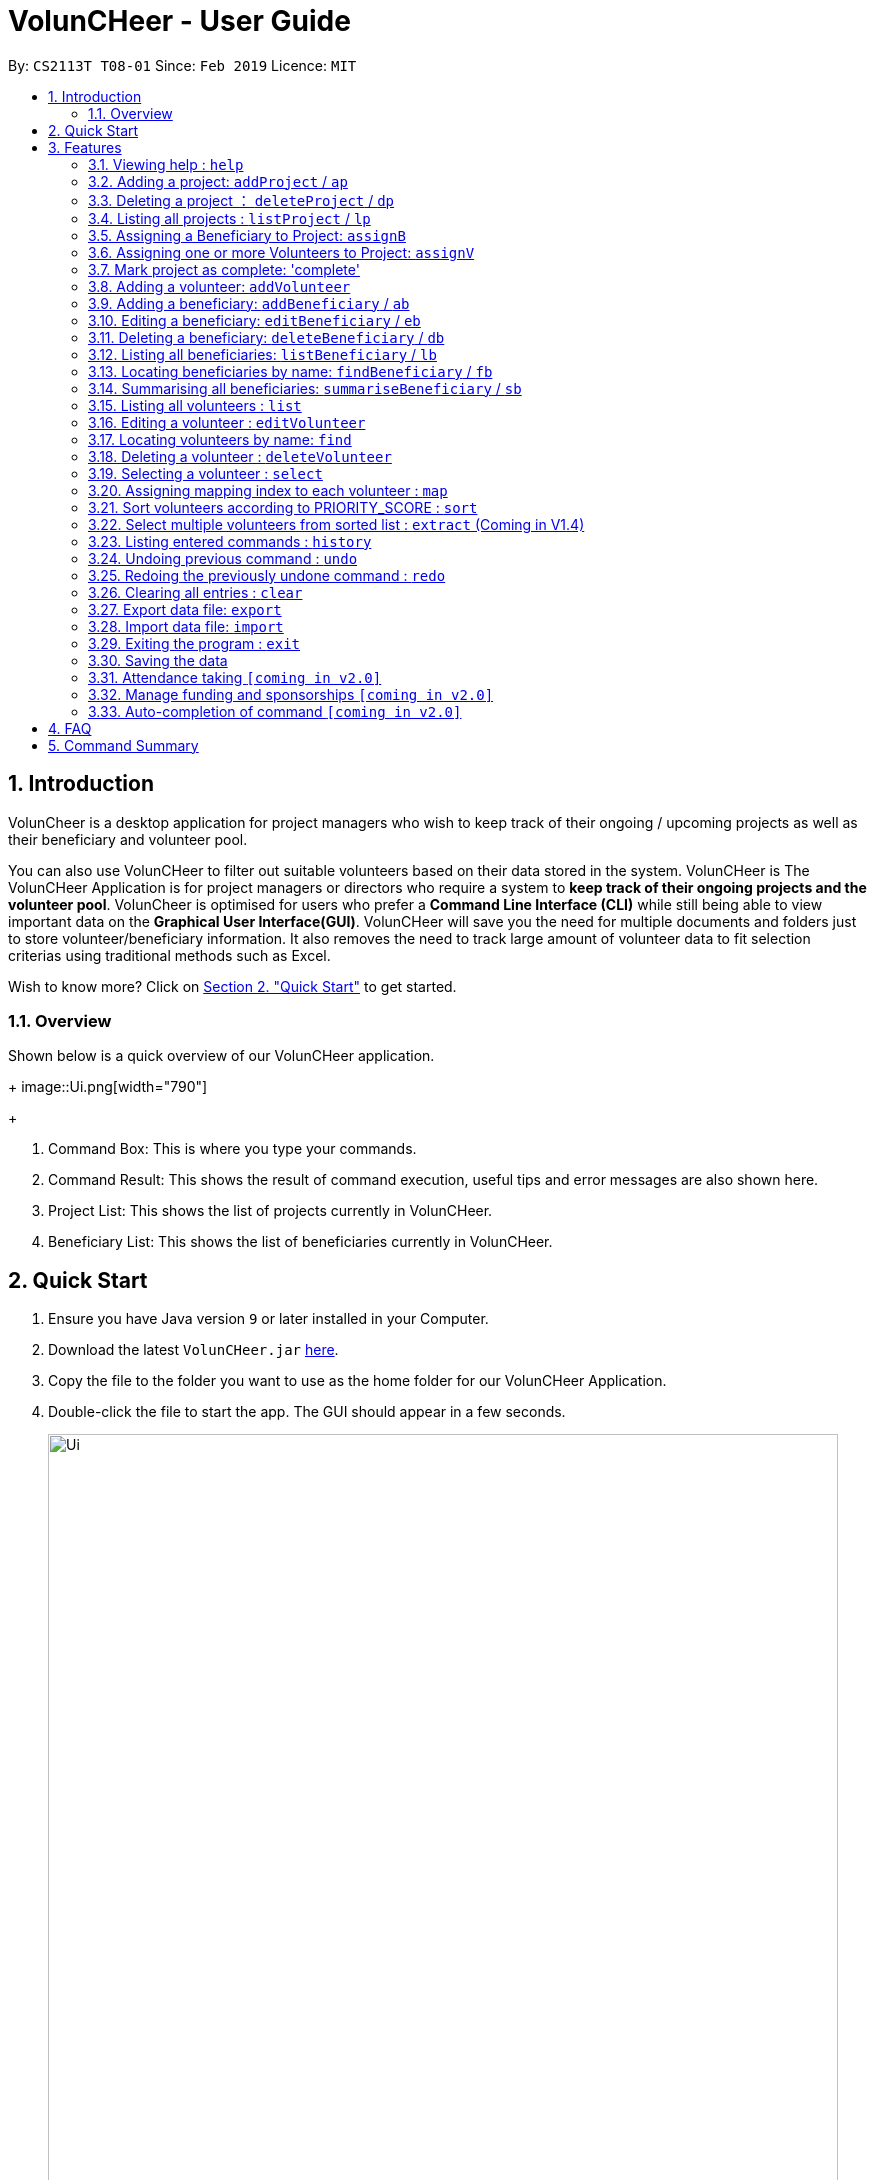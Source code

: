 = VolunCHeer - User Guide
:site-section: UserGuide
:toc:
:toc-title:
:toc-placement: preamble
:sectnums:
:imagesDir: images
:stylesDir: stylesheets
:xrefstyle: full
:experimental:
ifdef::env-github[]
:tip-caption: :bulb:
:note-caption: :information_source:
endif::[]
:repoURL: https://github.com/cs2113-ay1819s2-t08-1/main

By: `CS2113T T08-01`      Since: `Feb 2019`      Licence: `MIT`

== Introduction

VolunCheer is a desktop application for project managers who wish to keep track of their ongoing / upcoming projects as
well as their beneficiary and volunteer pool.

You can also use VolunCHeer to filter out suitable volunteers based on their data stored in the system. VolunCHeer is
The VolunCHeer Application is for project managers or directors who require a system to *keep track of their
ongoing projects and the volunteer pool*. VolunCheer is optimised for users who prefer a *Command Line Interface (CLI)* while
still being able to view important data on the *Graphical User Interface(GUI)*. VolunCHeer will save you the need for multiple documents
and folders just to store volunteer/beneficiary information. It also removes the need to track large amount of volunteer data to fit selection criterias using traditional methods such
as Excel.

Wish to know more? Click on link:{https://github.com/cs2113-ay1819s2-t08-1/main/blob/master/docs/UserGuide.adoc#quick-start}/[Section 2. "Quick Start"] to get started.

=== Overview

Shown below is a quick overview of our VolunCHeer application.
+
image::Ui.png[width="790"]
+

1. Command Box:
This is where you type your commands.

2. Command Result:
This shows the result of command execution, useful tips and error messages are also shown here.

3. Project List:
This shows the list of projects currently in VolunCHeer.

4. Beneficiary List:
This shows the list of beneficiaries currently in VolunCHeer.

== Quick Start

.  Ensure you have Java version `9` or later installed in your Computer.
.  Download the latest `VolunCHeer.jar` link:{repoURL}/releases[here].
.  Copy the file to the folder you want to use as the home folder for our VolunCHeer Application.
.  Double-click the file to start the app. The GUI should appear in a few seconds.
+
image::Ui.png[width="790"]
+
.  Type the command in the command box and press kbd:[Enter] to execute it. +
e.g. typing *`help`* and pressing kbd:[Enter] will open the help window.
.  Some example commands you can try:

* *`list`* : lists all contacts
* **`addProject`** n/Project Sunshine d/20190320: adds a project named "Project Sunshine" in the project list.
* **`deleteProject`**`2` : deletes the 2nd project portfolio in the current list of projects.
* *`exit`* : exits the app

.  Refer to <<Features>> for details of each command.

[[Features]]
== Features

====
*Command Format*

* Words in `UPPER_CASE` are the parameters to be supplied by the user e.g. in `add n/NAME`, `NAME` is a parameter which can be used as `add n/John Doe`.
* Items in square brackets are optional e.g `n/NAME [t/TAG]` can be used as `n/John Doe t/friend` or as `n/John Doe`.
* Items with `…`​ after them can be used multiple times including zero times e.g. `[t/TAG]...` can be used as `{nbsp}` (i.e. 0 times), `t/friend`, `t/friend t/family` etc.
* Parameters can be in any order e.g. if the command specifies `n/NAME p/PHONE_NUMBER`, `p/PHONE_NUMBER n/NAME` is also acceptable.
====

=== Viewing help : `help`

Format: `help`

// tag::ProjectManagement[]
=== Adding a project: `addProject` / `ap`
Adds a new project +
Format: `addProject n/PROJECT_NAME d/DATE`

****
* Please enter DATE in DD/MM/YYYY format, date should be after today.
* Project Title should not have dupliates in the project list.
* Projects are automatically sorted in ascending date order for easier tracking or Project tasks.
****

.When `addProject p/Old Folk Home Visit d/25/05/2019` is executed.
image::addProject.png[]

Examples:
* `addProject n/Charity Run d/06/12/2020.

=== Deleting a project ： `deleteProject` / `dp`

Deletes the specified project from the application. +
Format: `deleteProject INDEX`

****
* Deletes the project at index "INDEX".
* The INDEX refers to the index of the project in the project list, use 'listProject' to view all projects if unsure.
* Error message is shown if the INDEX entered is invalid
****

.When `deleteProject 3` command is executed.

image::deleteProject.png[]

=== Listing all projects : `listProject` / `lp`

Shows a list of all projects. +
Format: `listProject`

=== Assigning a Beneficiary to Project: `assignB`

Assigns the Beneficiary at INDEX to the Project with ProjectTitle indicated. +
Format: `assignBeneficiary p/PROJECT_TITLE i/INDEX

****
* Assign the Beneficiary to the Project specified with PROJECT_TITLE
* The assigned Beneficiary can then be seen under the Project card as shown below.
* There can be only one beneficiary for each project, however, one beneficiary can be assigned to multiple projects.
* The index *must be a positive integer* `1, 2, 3, ...`
****

.When `assignB p/Old Folks Home Visit i/1` command executed
image::assignB.png[]

[TIP]
Use listBeneficiary to view a full list of Beneficiary to assign.
Use summaryBeneficiary command to view the Projects attached to each Beneficiary.

=== Assigning one or more Volunteers to Project: `assignV`

Assigns a specific number of volunteers to the Project with ProjectTitle indicated. +
Format: `assignVolunteer p/PROJECT_TITLE rv/REQUIRED_NUMBER_OF_VOLUNTEERS

****
* Assigns the specific number of Volunteers to the Project specified with PROJECT_TITLE
* The number of volunteers assigned to the Project can be seen under the Project card as shown below.
****

.When `assignV p/Old Folks Home Visit rv/2` is executed.

image::assignV.png[]

[TIP]
Use Map and Sort commands to filter out the desired list of volunteers.

=== Mark project as complete: 'complete'

Marks project with at index "INDEX" as complete.

Format: `complete i/INDEX`

.When `complete i/1` command is executed

image::complete.png[]

****
* Once marked as complete, project title will be displayed in red colour font
****
// end::ProjectManagement[]

=== Adding a volunteer: `addVolunteer`

Adds a volunteer to the volunteer pool +
Format: `addVolunteer n/NAME y/AGE g/gender r/race rg/religion a/ADDRESS e/EMAIL p/PHONE_NUMBER
ec/EMERGENCY_CONTACT dp/DIETARY_PREFERENCE m/MEDICAL CONDITION [t/TAG]...`

****
* "Add Successful!" message is prompted upon successfully adding a volunteer
* Otherwise, if the volunteer already exists, show edit option to update portfolio
* Dietary Preference, Medical Condition is set to NIL by default
****

[TIP]
A volunteer can have any number of tags (including 0)

Examples:

* `addVolunteer n/John Doe y/18 g/male r/eurasian rg/nil a/John street, block 123, #01-01 e/johnd@example.com
p/98765432 ec/Mary, Mother, 92221111 dp/vegetarian m/asthma`

* `addVolunteer n/Sarah Soh y/22 g/female r/chinese rg/buddhist a/betsy ave 6, 02-08 e/sarah08@example.com
p/92345678 ec/Johnny, Husband, 81234568


// tag::BeneficiaryManagement[]
=== Adding a beneficiary: `addBeneficiary` / `ab`

Adds a beneficiary to the list of Beneficiaries +
Format: `addBeneficiary n/NAME a/ADDRESS e/EMAIL p/PHONE_NUMBER `

Examples:

* `addBeneficiary n/Orphanage p/98765432 e/Orphanage@example.com a/311, Clementi Ave 2, #02-25`

.Add Beneficiary Command Result (pink: input, blue: output)
image::AddBeneficiary.png[]

In the figure above, after the add command, we can observe a new beneficiary card is shown on the GUI.

****
* The beneficiary will be used to assign to a project, this means that the project will benefit this beneficiary,
i.e. Orphanage Home, Nursing home, etc. +
* When add a new beneficiary, the project lists assigned to it will be empty. You can assign projects to it by assign
command stated.
****

=== Editing a beneficiary: `editBeneficiary` / `eb`

Edits a beneficiary to the list of Beneficiaries +
Format: `editBeneficiary  INDEX (must be a positive integer) [n/NAME] [p/PHONE] [e/EMAIL] [a/ADDRESS] `

Examples:

* `editBeneficiary 1 n/Old Folk Home p/91234567`

.Edit Beneficiary Command Result (pink: input, blue: output)
image::EditBeneficiary.png[]

In the figure, we can see that the WHO information including phone number and email haa changed, compared to the last figure.

****
* When a beneficiary is edited, the data of the beneficiary in its attached projects is in sync, meaning that that data
is automatically updated in the mentioned projects.
****

=== Deleting a beneficiary: `deleteBeneficiary` / `db`

Deletes a beneficiary in the beneficiary pool. +
Format: `deleteBeneficiary i/INDEX -D`

[NOTE]
`-D` is optional.

****
* There are two modes of deletion: *soft delete mode* and *hard delete mode*. +
* In the *soft delete mode*, there is a safe check to help you avoid deleting beneficiary
that has attached projects, leaving the projects unassigned.
* In the *hard delete mode*,
the beneficiary and all its attached projects will be deleted. +
* Default is *soft delete mode*. To switch to *hard delete mode*, include `-D` in your command.
****

Examples:

* `deleteBeneficiary i/1`  *soft delete mode*
* `deleteBeneficiary i/1 -D`  *hard delete mode*

.Delete Beneficiary Command (Soft Delete Mode) Result (pink: input, blue: output)
image::SoftDelete.png[]

In Figure 3, we are trying to soft delete a beneficiary which was assigned to project *Run*. Hence, a message appears and informs us
to switch to hard delete mode.

.Delete Beneficiary Command (Hard Delete Mode) Result (pink: input, blue: output)
image::HardDelete.png[]

In Figure 4, the beneficiary and its attached project shave been deleted successfully.

=== Listing all beneficiaries: `listBeneficiary` / `lb`

Shows a list of all Beneficiaries in the beneficiary pool. +
Format: `listBeneficiary`

[TIP]
The command can be used to get back to full list after several commands changing the list.

=== Locating beneficiaries by name: `findBeneficiary` / `fb`

Finds beneficiaries whose names contain any of the given keywords. +
Format: `findBeneficiary KEYWORD [MORE_KEYWORDS]`

****
* The search is case insensitive. e.g `orphanage` will match `Orphanage`
* The order of the keywords does not matter. e.g. `Orphanage Nursing` will match `Nursing Orphanage`
* Only the name is searched.
* Only full words will be matched e.g. `Orphan` will not match `Orphanage`
* beneficiaries matching at least one keyword will be returned (i.e. `OR` search). e.g. `Orphanage Nursing` will return
 `Orphanage Rainbow`, `Nursing Home`
****

Examples:

* `find Nursing` +
Returns `Nursing Home` and `Nursing Center`

=== Summarising all beneficiaries: `summariseBeneficiary` / `sb`

Opens a pop up summary table of beneficiaries. You can use the arrow in header cells *number of Projects*
to sort beneficiaries by the number of attached projects. A table sample is shown below. +

Format: `summariseBeneficiary`

.Beneficiary Summary Table
image::SummaryBeneficiary.png[]

[TIP]
The command can be used to consider future partners or fundraising.
// end::BeneficiaryManagement[]

=== Listing all volunteers : `list`

Shows a list of all volunteers in the volunteer pool. +
Format: `list`

=== Editing a volunteer : `editVolunteer`

Edits an existing volunteer in the volunteer list. +
Format: `edit INDEX [n/NAME] [y/AGE] [g/GENDER] [r/RACE] [rg/RELIGION][p/PHONE] [a/ADDRESS] [e/EMAIL]
[ec/EMERGENCYCONTACT] [dp/DIETARYPREFERENCE] [mc/MEDICALCONDITION] [[t/TAG]...`

****
* Edits the volunteer at the specified `INDEX`.
The index refers to the index number shown in the displayed volunteer list.
The index *must be a positive integer* 1, 2, 3, ...
* At least one of the optional fields must be provided.
* Existing values will be updated to the input values.
* When editing tags, the existing tags of the volunteer will be removed i.e adding of tags is not cumulative.
* You can remove all the volunteer's tags by typing `t/` without specifying any tags after it.
****

Examples:

* `editVolunteer 1 p/91234567 e/johndoe@example.com` +
Edits the phone number and email address of the 1st volunteer to be `91234567` and `johndoe@example.com` respectively.
* `editVolunteer  2 n/Betsy Crower t/` +
Edits the name of the 2nd volunteer to be `Betsy Crower` and clears all existing tags.

=== Locating volunteers by name: `find`

Finds volunteers whose names contain any of the given keywords. +
Format: `find KEYWORD [MORE_KEYWORDS]`

****
* The search is case insensitive. e.g `hans` will match `Hans`
* The order of the keywords does not matter. e.g. `Hans Bo` will match `Bo Hans`
* Only the name is searched.
* Only full words will be matched e.g. `Han` will not match `Hans`
* volunteers matching at least one keyword will be returned (i.e. `OR` search).
* e.g. `Hans Bo` will return `Hans Gruber`, `Bo Yang`
****

Examples:

* `find John` +
Returns `john` and `John Doe`
* `find Betsy Tim John` +
Returns any volunteer having names `Betsy`, `Tim`, or `John`

=== Deleting a volunteer : `deleteVolunteer`

Deletes the specified volunteer from the volunteer list. +
Format: `delete INDEX`

****
* Deletes the volunteer at the specified `INDEX`.
* The index refers to the index number shown in the displayed volunteer list.
* The index *must be a positive integer* 1, 2, 3, ...
* Error message is shown if the given index is invalid
****

Examples:

* `list` +
`delete 2` +
Deletes the 2nd volunteer in the volunteer list.
* `find Betsy` +
`delete 1` +
Deletes the 1st volunteer in the results of the `find` command.

=== Selecting a volunteer : `select`

Selects the volunteer identified by the index number used in the displayed volunteer list. +
Format: `select INDEX`

****
* Selects the volunteer and loads the Google search page the volunteer at the specified `INDEX`.
* The index refers to the index number shown in the displayed volunteer list.
* The index *must be a positive integer* `1, 2, 3, ...`
****

Examples:

* `list` +
`select 2` +
Selects the 2nd volunteer in the volunteer list.
* `find Betsy` +
`select 1` +
Selects the 1st volunteer in the results of the `find` command.

=== Assigning mapping index to each volunteer : `map`

Assigns the volunteers with points 3, 2, 1 according to the selection criteria set by the user.
Format: `map t/(POINTS)(CRITERIA) t/(POINTS)(CRITERIA) t/(POINTS)(CRITERIA)`

****
* There are three types of tags, the age of volunteer (y/), race (r/) and medical condition (m/).
* There can be at most 3 tags and at least 1 tag as the selection criteria.
* Each volunteer is tagged with the final PRIORITY_SCORE based on the points used for sorting later on.
* The age criteria has comparators >,<,= which relate to the age given afterwards.
* See examples below for a clearer picture.
****

Examples:

* `map y/3>18 r/2chinese m/1NIL`
Gives volunteers above the AGE of 18 3 points, RACE chinese 2 points and MEDICAL_CONDITION of NIL 1 point.
* `map m/3NIL`
Only gives volunteers with no MEDICAL_CONDITION 3 points.

=== Sort volunteers according to PRIORITY_SCORE : `sort`

Sorts the volunteers from highest PRIORITY_SCORE to lowest PRIORITY_SCORE.
Format: `sort`

****
* The map function should be called before sort to generate the PRIORITY_SCORE
* Volunteers with PRIORITY_SCORE of 0 will not be sorted in any particular order
* Selection of the volunteers based on the selection criteria can be done after they are sorted
****

=== Select multiple volunteers from sorted list : `extract` (Coming in V1.4)
Format: `extract [a][b]`

****
* Call extract after sort function to extract [b]-[a] number of volunteers.
****

Examples:

*`extract [1][20]`
Extracts the first 20 volunteers in the sorted list.
*`extract [5][15]`
Extracts volunteer number 5 to 15 in the list.

=== Listing entered commands : `history`

Lists all the commands that you have entered in reverse chronological order. +
Format: `history`

[NOTE]
====
Pressing the kbd:[&uarr;] and kbd:[&darr;] arrows will display the previous and next input respectively in the command box.
====

// tag::undoredo[]
=== Undoing previous command : `undo`

Restores the VolunCHeer application to the state before the previous _undoable_ command was executed. +
Format: `undo`

[NOTE]
====
Undoable commands: those commands that modify the VolunCHeer application's main content (`addProject`, `addVolunteer`, `delete`, `edit` and `clear`).
====

Examples:

* `delete 1` +
`list` +
`undo` (reverses the `delete 1` command) +

* `select 1` +
`list` +
`undo` +
The `undo` command fails as there are no undoable commands executed previously.

* `delete 1` +
`clear` +
`undo` (reverses the `clear` command) +
`undo` (reverses the `delete 1` command) +

=== Redoing the previously undone command : `redo`

Reverses the most recent `undo` command. +
Format: `redo`

Examples:

* `delete 1` +
`undo` (reverses the `delete 1` command) +
`redo` (reapplies the `delete 1` command) +

* `delete 1` +
`redo` +
The `redo` command fails as there are no `undo` commands executed previously.

* `delete 1` +
`clear` +
`undo` (reverses the `clear` command) +
`undo` (reverses the `delete 1` command) +
`redo` (reapplies the `delete 1` command) +
`redo` (reapplies the `clear` command) +
// end::undoredo[]

=== Clearing all entries : `clear`

Clears all entries from the specific list requested by user. +
Format: `clear`

=== Export data file: `export`

Exports the saved data in a csv file. +
Format: 'export'

****
* Supports export of volunteer list
* Supports export of project data
* Application shows successful export message once exported
****

=== Import data file: `import`

Imports csv file saved in local folder. +
Format: 'import FILE_DIRECTORY'

****
* The application finds the local file and extrapolate the data
* Supports import of volunteer data
* Application shows successful import message once imported
****

=== Exiting the program : `exit`

Exits the program. +
Format: `exit`

=== Saving the data

All data for the application are saved in the hard disk automatically after any command that changes the data. +
There is no need to save manually.

=== Attendance taking `[coming in v2.0]`
Track attendance of the volunteers and award frequent volunteers with certificates or promote to team leader.

=== Manage funding and sponsorships `[coming in v2.0]`
Manage funds and sponsors for individual projects and track project spending.

=== Auto-completion of command `[coming in v2.0]`
Quick Auto-completion of command to enhance typing speed

== FAQ

*Q*: How do I transfer my data to another Computer? +
*A*: Install the app in the other computer and overwrite the empty data file it creates with the file that contains the data of your previous VolunCHeer application folder.

== Command Summary

* *AddProject* `addProject n/PROJECT_TITLE d/DATE b/BENEFICIARY [t/TAG]...` +
e.g. `addProject n/Charity Run d/081219 b/Sunshine Old Folks Home`
* *AddVolunteer* `addVolunteer n/NAME y/AGE a/ADDRESS e/EMAIL p/PHONE_NUMBER g/EMERGENCY_CONTACT r/RACE d/DIETARY_PREFERENCE
                 m/MEDICAL CONDITION [t/TAG]...` +
e.g. `addVolunteer n/John Doe y/18 a/John street, block 123, #01-01 e/johnd@example.com p/98765432 g/98292998 r/chinese
        d/vegetarian m/asthma`

* *AddBeneficiary* `addBeneficiary n/NAME a/ADDRESS e/EMAIL p/PHONE_NUMBER` +
e.g. `addBeneficiary n/Orphanage p/98765432 e/Orphanage@example.com a/311, Clementi Ave 2, #02-25`
* *EditBeneficiary* `editBeneficiary INDEX (must be a positive integer) [n/NAME] [p/PHONE] [e/EMAIL] [a/ADDRESS]` +
e.g. `editBeneficiary 1 n/Old Folk Home p/91234567`
* *DeleteBeneficiary* `deleteBeneficiary i/INDEX -D`
e.g. `deleteBeneficiary i/1 -D`
* *ListBeneficiary* `listBeneficiary`
* *FindBeneficiary* `findBeneficiary KEYWORD`
e.g. `findBeneficiary Old`
* *SummariseBeneficiary* `summariseBeneficiary`


* *List* : `list`
* *EditProject* `editProject PROJECT_NAME [n/NAME] [d/DATE] [b/BENEFICIARY] [t/TAG]...` +
e.g. `editProject Charity Run d/010319`
* *EditVolunteer* `edit INDEX [n/NAME] [p/PHONE] [e/EMAIL] [a/ADDRESS] [t/TAG]...` +
e.g. `editVolunteer 1 p/91234567 e/johndoe@example.com`
* *Find* : `find KEYWORD [MORE_KEYWORDS]` +
e.g. `find James Jake`
* *DeleteProject* : `delete PROJECT_TITLE`
e.g. `delete Charity Run`
* *DeleteVolunteer* : `delete INDEX` +
e.g. `delete 3`
* *Select* : `select INDEX` +
e.g.`select 2`
* *Map* `map t/SELECTION t/SELECTION t/SELECTION` +
e.g. `map y/18 > r/chinese m/NIL`
* *Sort* `sort`
* *Extract* `extract VOLUNTEERS_REQUIRED`+
e.g. `extract 20`
* *History* : `history`
* *Undo* : `undo`
* *Redo* : `redo`
* *Clear* : `clear`
* *Export* : `export`
* *Import* : `import`
* *Exit* * : `exit`
* *Help* : `help`
